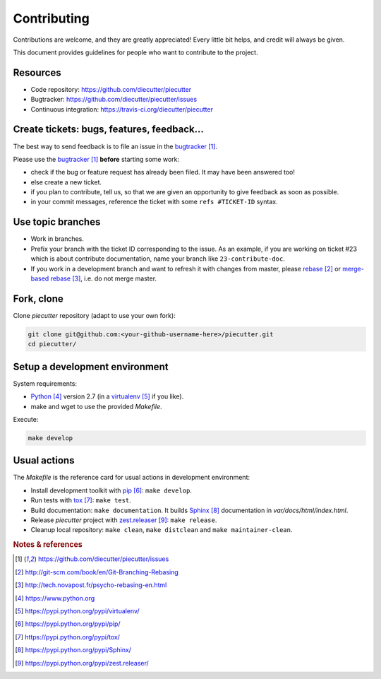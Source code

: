 ############
Contributing
############

Contributions are welcome, and they are greatly appreciated! Every little bit
helps, and credit will always be given.

This document provides guidelines for people who want to contribute to the
project.


*********
Resources
*********

* Code repository: https://github.com/diecutter/piecutter
* Bugtracker: https://github.com/diecutter/piecutter/issues
* Continuous integration: https://travis-ci.org/diecutter/piecutter


*******************************************
Create tickets: bugs, features, feedback...
*******************************************

The best way to send feedback is to file an issue in the `bugtracker`_.

Please use the `bugtracker`_ **before** starting some work:

* check if the bug or feature request has already been filed. It may have been
  answered too!

* else create a new ticket.

* if you plan to contribute, tell us, so that we are given an opportunity to
  give feedback as soon as possible.

* in your commit messages, reference the ticket with some ``refs #TICKET-ID``
  syntax.


******************
Use topic branches
******************

* Work in branches.

* Prefix your branch with the ticket ID corresponding to the issue. As an
  example, if you are working on ticket #23 which is about contribute
  documentation, name your branch like ``23-contribute-doc``.

* If you work in a development branch and want to refresh it with changes from
  master, please `rebase`_ or `merge-based rebase`_, i.e. do not merge master.


***********
Fork, clone
***********

Clone `piecutter` repository (adapt to use your own fork):

.. code:: sh

   git clone git@github.com:<your-github-username-here>/piecutter.git
   cd piecutter/


*******************************
Setup a development environment
*******************************

System requirements:

* `Python`_ version 2.7 (in a `virtualenv`_ if you like).
* make and wget to use the provided `Makefile`.

Execute:

.. code:: sh

   make develop


*************
Usual actions
*************

The `Makefile` is the reference card for usual actions in development
environment:

* Install development toolkit with `pip`_: ``make develop``.

* Run tests with `tox`_: ``make test``.

* Build documentation: ``make documentation``. It builds `Sphinx`_
  documentation in `var/docs/html/index.html`.

* Release `piecutter` project with `zest.releaser`_: ``make release``.

* Cleanup local repository: ``make clean``, ``make distclean`` and
  ``make maintainer-clean``.


.. rubric:: Notes & references

.. target-notes::

.. _`bugtracker`: https://github.com/diecutter/piecutter/issues
.. _`rebase`: http://git-scm.com/book/en/Git-Branching-Rebasing
.. _`merge-based rebase`: http://tech.novapost.fr/psycho-rebasing-en.html
.. _`Python`: https://www.python.org
.. _`virtualenv`: https://pypi.python.org/pypi/virtualenv/
.. _`pip`: https://pypi.python.org/pypi/pip/
.. _`tox`: https://pypi.python.org/pypi/tox/
.. _`Sphinx`: https://pypi.python.org/pypi/Sphinx/
.. _`zest.releaser`: https://pypi.python.org/pypi/zest.releaser/
